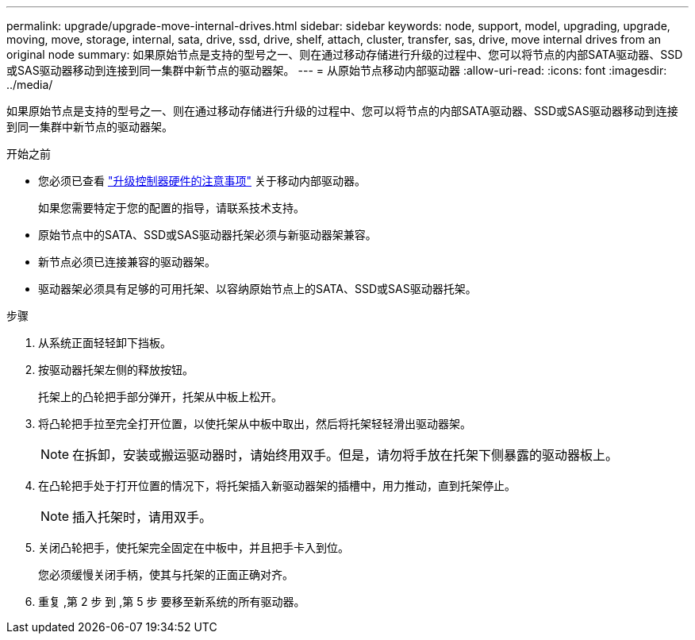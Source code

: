 ---
permalink: upgrade/upgrade-move-internal-drives.html 
sidebar: sidebar 
keywords: node, support, model, upgrading, upgrade, moving, move, storage, internal, sata, drive, ssd, drive, shelf, attach, cluster, transfer, sas, drive, move internal drives from an original node 
summary: 如果原始节点是支持的型号之一、则在通过移动存储进行升级的过程中、您可以将节点的内部SATA驱动器、SSD或SAS驱动器移动到连接到同一集群中新节点的驱动器架。 
---
= 从原始节点移动内部驱动器
:allow-uri-read: 
:icons: font
:imagesdir: ../media/


[role="lead"]
如果原始节点是支持的型号之一、则在通过移动存储进行升级的过程中、您可以将节点的内部SATA驱动器、SSD或SAS驱动器移动到连接到同一集群中新节点的驱动器架。

.开始之前
* 您必须已查看 link:upgrade-considerations.html["升级控制器硬件的注意事项"] 关于移动内部驱动器。
+
如果您需要特定于您的配置的指导，请联系技术支持。

* 原始节点中的SATA、SSD或SAS驱动器托架必须与新驱动器架兼容。
* 新节点必须已连接兼容的驱动器架。
* 驱动器架必须具有足够的可用托架、以容纳原始节点上的SATA、SSD或SAS驱动器托架。


.步骤
. 从系统正面轻轻卸下挡板。
. [[move_int_drive_2]] 按驱动器托架左侧的释放按钮。
+
托架上的凸轮把手部分弹开，托架从中板上松开。

. 将凸轮把手拉至完全打开位置，以使托架从中板中取出，然后将托架轻轻滑出驱动器架。
+

NOTE: 在拆卸，安装或搬运驱动器时，请始终用双手。但是，请勿将手放在托架下侧暴露的驱动器板上。

. 在凸轮把手处于打开位置的情况下，将托架插入新驱动器架的插槽中，用力推动，直到托架停止。
+

NOTE: 插入托架时，请用双手。

. [[move_int_drive_5]] 关闭凸轮把手，使托架完全固定在中板中，并且把手卡入到位。
+
您必须缓慢关闭手柄，使其与托架的正面正确对齐。

. 重复 ,第 2 步 到 ,第 5 步 要移至新系统的所有驱动器。

